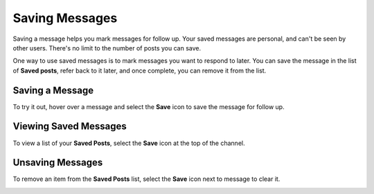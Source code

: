 Saving Messages
===============

|all-plans| |cloud| |self-hosted|

.. |all-plans| image:: ../images/all-plans-badge.png
  :scale: 30
  :target: https://mattermost.com/pricing
  :alt: Available in Mattermost Free and Starter subscription plans.

.. |cloud| image:: ../images/cloud-badge.png
  :scale: 30
  :target: https://mattermost.com/download
  :alt: Available for Mattermost Cloud deployments.

.. |self-hosted| image:: ../images/self-hosted-badge.png
  :scale: 30
  :target: https://mattermost.com/deploy
  :alt: Available for Mattermost Self-Hosted deployments.

Saving a message helps you mark messages for follow up. Your saved messages are personal, and can't be seen by other users. There's no limit to the number of posts you can save.

One way to use saved messages is to mark messages you want to respond to later. You can save the message in the list of **Saved posts**, refer back to it later, and once complete, you can remove it from the list.

Saving a Message
----------------

To try it out, hover over a message and select the **Save** icon to save the message for follow up.

.. image:: ../images/save-message.png

Viewing Saved Messages
----------------------

To view a list of your **Saved Posts**, select the **Save** icon at the top of the channel.

.. image:: ../images/saved-posts.png

.. tabs::
  
  .. tab:: Mattermost v6.1 onwards

    From Mattermost v6.1, your saved messages are shown for all of your teams.

  .. tab:: Mattermost v6.0 and earlier

    In Mattermost versions up to v6.0, your saved messages are shown for your current team only.

Unsaving Messages
-----------------

To remove an item from the **Saved Posts** list, select the **Save** icon next to message to clear it.

.. image:: ../images/remove-from-saved-posts.png
   
